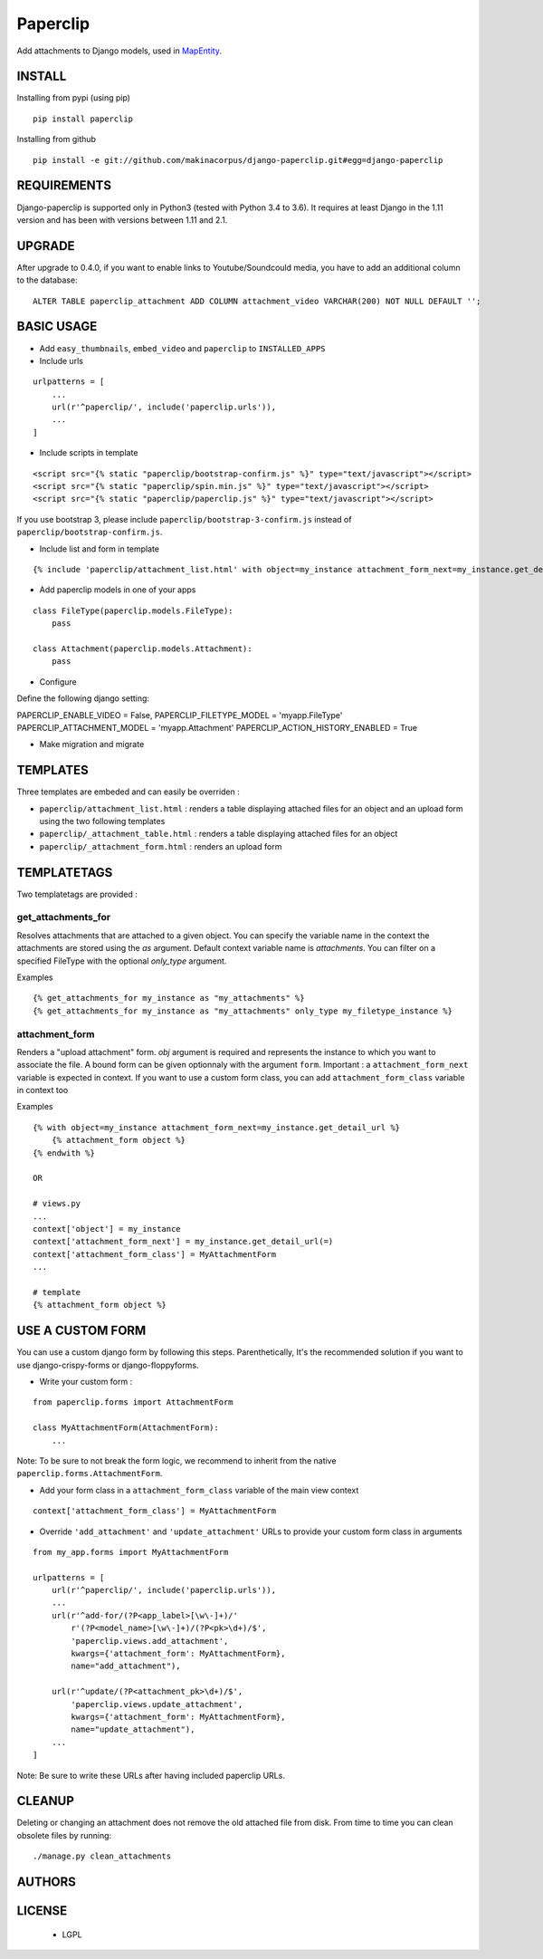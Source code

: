 Paperclip
=========

Add attachments to Django models, used in `MapEntity <https://github.com/makinacorpus/django-mapentity>`_.

=======
INSTALL
=======

Installing from pypi (using pip)

::

    pip install paperclip


Installing from github

::

    pip install -e git://github.com/makinacorpus/django-paperclip.git#egg=django-paperclip

============
REQUIREMENTS
============

Django-paperclip is supported only in Python3 (tested with Python 3.4 to 3.6).
It requires at least Django in the 1.11 version and has been with versions between 1.11 and 2.1.

=======
UPGRADE
=======

After upgrade to 0.4.0, if you want to enable links to Youtube/Soundcould media,
you have to add an additional column to the database:

::

    ALTER TABLE paperclip_attachment ADD COLUMN attachment_video VARCHAR(200) NOT NULL DEFAULT '';


===========
BASIC USAGE
===========

* Add ``easy_thumbnails``, ``embed_video`` and ``paperclip`` to ``INSTALLED_APPS``

* Include urls

::

    urlpatterns = [
        ...
        url(r'^paperclip/', include('paperclip.urls')),
        ...
    ]

* Include scripts in template

::

    <script src="{% static "paperclip/bootstrap-confirm.js" %}" type="text/javascript"></script>
    <script src="{% static "paperclip/spin.min.js" %}" type="text/javascript"></script>
    <script src="{% static "paperclip/paperclip.js" %}" type="text/javascript"></script>

If you use bootstrap 3, please include ``paperclip/bootstrap-3-confirm.js`` instead of ``paperclip/bootstrap-confirm.js``.

* Include list and form in template

::

    {% include 'paperclip/attachment_list.html' with object=my_instance attachment_form_next=my_instance.get_detail_url %}

* Add paperclip models in one of your apps

::

    class FileType(paperclip.models.FileType):
        pass

    class Attachment(paperclip.models.Attachment):
        pass

* Configure

Define the following django setting:

::

PAPERCLIP_ENABLE_VIDEO = False,
PAPERCLIP_FILETYPE_MODEL = 'myapp.FileType'
PAPERCLIP_ATTACHMENT_MODEL = 'myapp.Attachment'
PAPERCLIP_ACTION_HISTORY_ENABLED = True

* Make migration and migrate


=========
TEMPLATES
=========

Three templates are embeded and can easily be overriden :

* ``paperclip/attachment_list.html`` : renders a table displaying attached files for an object and an upload form using the two following templates
* ``paperclip/_attachment_table.html`` : renders a table displaying attached files for an object
* ``paperclip/_attachment_form.html`` : renders an upload form


============
TEMPLATETAGS
============

Two templatetags are provided :

get_attachments_for
````````````````````
Resolves attachments that are attached to a given object. You can specify the variable name in the context the attachments are stored using the `as` argument. Default context variable name is `attachments`. You can filter on a specified FileType with the optional `only_type` argument.

Examples

::

    {% get_attachments_for my_instance as "my_attachments" %}
    {% get_attachments_for my_instance as "my_attachments" only_type my_filetype_instance %}

attachment_form
```````````````
Renders a "upload attachment" form. `obj` argument is required and represents the instance to which you want to associate the file. A bound form can be given optionnaly with the argument ``form``. Important : a ``attachment_form_next`` variable is expected in context. If you want to use a custom form class, you can add ``attachment_form_class`` variable in context too

Examples

::

    {% with object=my_instance attachment_form_next=my_instance.get_detail_url %}
        {% attachment_form object %}
    {% endwith %}

    OR

    # views.py
    ...
    context['object'] = my_instance
    context['attachment_form_next'] = my_instance.get_detail_url(=)
    context['attachment_form_class'] = MyAttachmentForm
    ...

    # template
    {% attachment_form object %}

==================
USE A CUSTOM FORM
==================

You can use a custom django form by following this steps. Parenthetically, It's the recommended solution if you want to use django-crispy-forms or django-floppyforms.

* Write your custom form :

::

    from paperclip.forms import AttachmentForm

    class MyAttachmentForm(AttachmentForm):
        ...

Note: To be sure to not break the form logic, we recommend to inherit from the native ``paperclip.forms.AttachmentForm``.

* Add your form class in a ``attachment_form_class`` variable of the main view context

::

    context['attachment_form_class'] = MyAttachmentForm

* Override ``'add_attachment'`` and ``'update_attachment'`` URLs to provide your custom form class in arguments

::

    from my_app.forms import MyAttachmentForm

    urlpatterns = [
        url(r'^paperclip/', include('paperclip.urls')),
        ...
        url(r'^add-for/(?P<app_label>[\w\-]+)/'
            r'(?P<model_name>[\w\-]+)/(?P<pk>\d+)/$',
            'paperclip.views.add_attachment',
            kwargs={'attachment_form': MyAttachmentForm},
            name="add_attachment"),

        url(r'^update/(?P<attachment_pk>\d+)/$',
            'paperclip.views.update_attachment',
            kwargs={'attachment_form': MyAttachmentForm},
            name="update_attachment"),
        ...
    ]


Note: Be sure to write these URLs after having included paperclip URLs.

=======
CLEANUP
=======

Deleting or changing an attachment does not remove the old attached file from disk.
From time to time you can clean obsolete files by running:

::

    ./manage.py clean_attachments


=======
AUTHORS
=======

|makinacom|_

.. |makinacom| image:: http://depot.makina-corpus.org/public/logo.gif
.. _makinacom:  http://www.makina-corpus.com


=======
LICENSE
=======

    * LGPL
